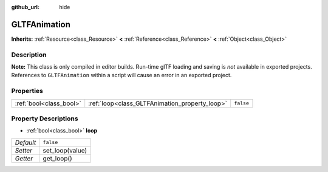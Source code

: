 :github_url: hide

.. Generated automatically by tools/scripts/make_rst.py in Rebel Engine's source tree.
.. DO NOT EDIT THIS FILE, but the GLTFAnimation.xml source instead.
.. The source is found in docs or modules/<name>/docs.

.. _class_GLTFAnimation:

GLTFAnimation
=============

**Inherits:** :ref:`Resource<class_Resource>` **<** :ref:`Reference<class_Reference>` **<** :ref:`Object<class_Object>`



Description
-----------

**Note:** This class is only compiled in editor builds. Run-time glTF loading and saving is *not* available in exported projects. References to ``GLTFAnimation`` within a script will cause an error in an exported project.

Properties
----------

+-------------------------+------------------------------------------------+-----------+
| :ref:`bool<class_bool>` | :ref:`loop<class_GLTFAnimation_property_loop>` | ``false`` |
+-------------------------+------------------------------------------------+-----------+

Property Descriptions
---------------------

.. _class_GLTFAnimation_property_loop:

- :ref:`bool<class_bool>` **loop**

+-----------+-----------------+
| *Default* | ``false``       |
+-----------+-----------------+
| *Setter*  | set_loop(value) |
+-----------+-----------------+
| *Getter*  | get_loop()      |
+-----------+-----------------+

.. |virtual| replace:: :abbr:`virtual (This method should typically be overridden by the user to have any effect.)`
.. |const| replace:: :abbr:`const (This method has no side effects. It doesn't modify any of the instance's member variables.)`
.. |vararg| replace:: :abbr:`vararg (This method accepts any number of arguments after the ones described here.)`
